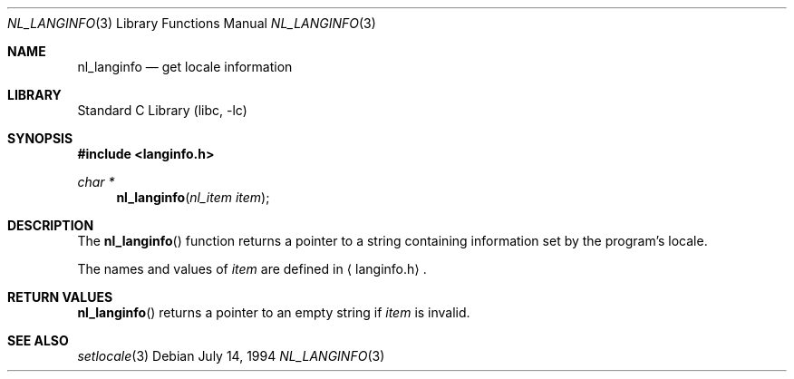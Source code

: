 .\"	$NetBSD: nl_langinfo.3,v 1.5.10.3 2002/03/22 20:42:17 nathanw Exp $
.\"
.\" Written by J.T. Conklin <jtc@netbsd.org>.
.\" Public domain.
.\"
.Dd July 14, 1994
.Dt NL_LANGINFO 3
.Os
.Sh NAME
.Nm nl_langinfo
.Nd get locale information
.Sh LIBRARY
.Lb libc
.Sh SYNOPSIS
.Fd #include \*[Lt]langinfo.h\*[Gt]
.Ft char *
.Fn nl_langinfo "nl_item item"
.Sh DESCRIPTION
The
.Fn nl_langinfo
function returns a pointer to a string containing information
set by the program's locale.
.Pp
The names and values of
.Fa item
are defined in
.Aq langinfo.h .
.Sh RETURN VALUES
.Fn nl_langinfo
returns a pointer to an empty string if
.Fa item
is invalid.
.Sh SEE ALSO
.Xr setlocale 3
